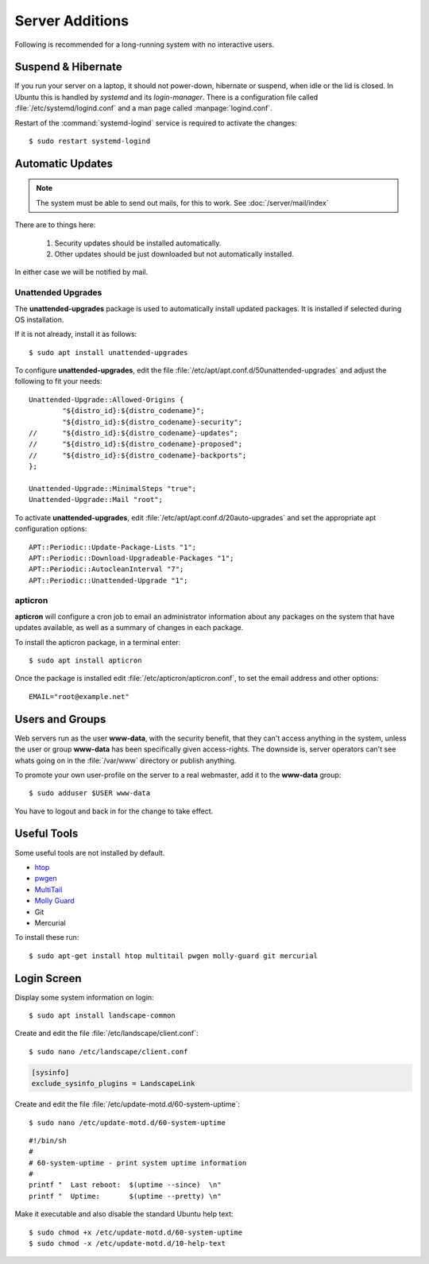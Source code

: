 Server Additions
================

Following is recommended for a long-running system with no interactive users.


Suspend & Hibernate
-------------------

If you run your server on a laptop, it should not power-down, hibernate or
suspend, when idle or the lid is closed. In Ubuntu this is handled by *systemd*
and its *login-manager*. There is a configuration file called
:file:`/etc/systemd/logind.conf` and a man page called :manpage:`logind.conf`.

.. code-block:: nginx
   :linenos:
   :emphasize-lines: 20-22,27

    #  This file is part of systemd.
    #
    #  systemd is free software; you can redistribute it and/or modify it
    #  under the terms of the GNU Lesser General Public License as published by
    #  the Free Software Foundation; either version 2.1 of the License, or
    #  (at your option) any later version.
    #
    # See logind.conf(5) for details

    [Login]
    #NAutoVTs=6
    #ReserveVT=6
    #KillUserProcesses=no
    #KillOnlyUsers=
    #KillExcludeUsers=root
    Controllers=blkio cpu cpuacct cpuset devices freezer hugetlb memory perf_event net_cls net_prio
    ResetControllers=
    #InhibitDelayMaxSec=5
    #HandlePowerKey=poweroff
    HandleSuspendKey=ignore
    HandleHibernateKey=ignore
    HandleLidSwitch=ignore
    #PowerKeyIgnoreInhibited=no
    #SuspendKeyIgnoreInhibited=no
    #HibernateKeyIgnoreInhibited=no
    #LidSwitchIgnoreInhibited=yes
    IdleAction=ignore
    #IdleActionSec=30min


Restart of the :command:`systemd-logind` service is required to activate the
changes::

    $ sudo restart systemd-logind


Automatic Updates
-----------------

.. note::
   The system must be able to send out mails, for this to work. See
   :doc:`/server/mail/index`

There are to things here:

 1. Security updates should be installed automatically.

 2. Other updates should be just downloaded but not automatically installed.

In either case we will be notified by mail.


Unattended Upgrades
^^^^^^^^^^^^^^^^^^^

The **unattended-upgrades** package is used to automatically install updated
packages. It is installed if selected during OS installation.

If it is not already, install it as follows::

    $ sudo apt install unattended-upgrades

To configure **unattended-upgrades**, edit the file
:file:`/etc/apt/apt.conf.d/50unattended-upgrades` and adjust the following to
fit your needs::

    Unattended-Upgrade::Allowed-Origins {
            "${distro_id}:${distro_codename}";
            "${distro_id}:${distro_codename}-security";
    //      "${distro_id}:${distro_codename}-updates";
    //      "${distro_id}:${distro_codename}-proposed";
    //      "${distro_id}:${distro_codename}-backports";
    };

    Unattended-Upgrade::MinimalSteps "true";
    Unattended-Upgrade::Mail "root";


To activate **unattended-upgrades**, edit
:file:`/etc/apt/apt.conf.d/20auto-upgrades` and set the appropriate apt
configuration options::

    APT::Periodic::Update-Package-Lists "1";
    APT::Periodic::Download-Upgradeable-Packages "1";
    APT::Periodic::AutocleanInterval "7";
    APT::Periodic::Unattended-Upgrade "1";


apticron
^^^^^^^^

**apticron** will configure a cron job to email an administrator information
about any packages on the system that have updates available, as well as a
summary of changes in each package.

To install the apticron package, in a terminal enter::

    $ sudo apt install apticron

Once the package is installed edit :file:`/etc/apticron/apticron.conf`, to set
the email address and other options::

    EMAIL="root@example.net"


Users and Groups
----------------

Web servers run as the user **www-data**, with the security benefit, that they
can't access anything in the system, unless the user or group **www-data** has
been specifically given access-rights. The downside is, server operators can't
see whats going on in the :file:`/var/www` directory or publish anything.

To promote your own user-profile on the server to a real webmaster, add it to
the **www-data** group::

  $ sudo adduser $USER www-data

You have to logout and back in for the change to take effect.


Useful Tools
------------

Some useful tools are not installed by default.

* `htop <http://manpages.ubuntu.com/manpages/trusty/en/man1/htop.1.html>`_
* `pwgen <http://manpages.ubuntu.com/manpages/trusty/man1/pwgen.1.html>`_
* `MultiTail <http://manpages.ubuntu.com/manpages/trusty/en/man1/multitail.1.html>`_
* `Molly Guard <http://manpages.ubuntu.com/manpages/trusty/en/man8/molly-guard.8.html>`_
* Git
* Mercurial

To install these run::

    $ sudo apt-get install htop multitail pwgen molly-guard git mercurial


Login Screen
------------

Display some system information on login::

    $ sudo apt install landscape-common

Create and edit the file :file:`/etc/landscape/client.conf`::

    $ sudo nano /etc/landscape/client.conf

.. code-block:: ini

   [sysinfo]
   exclude_sysinfo_plugins = LandscapeLink


Create and edit the file :file:`/etc/update-motd.d/60-system-uptime`::

    $ sudo nano /etc/update-motd.d/60-system-uptime

::

    #!/bin/sh
    #
    # 60-system-uptime - print system uptime information
    #
    printf "  Last reboot:  $(uptime --since)  \n"
    printf "  Uptime:       $(uptime --pretty) \n"


Make it executable and also disable the standard Ubuntu help text::

    $ sudo chmod +x /etc/update-motd.d/60-system-uptime
    $ sudo chmod -x /etc/update-motd.d/10-help-text
